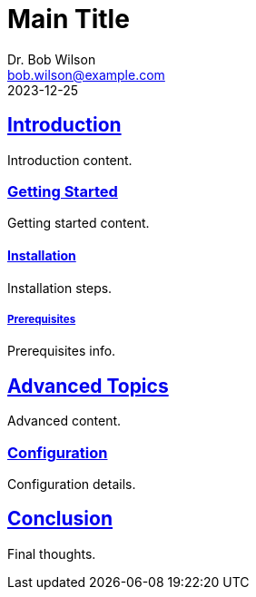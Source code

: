 = Main Title
Dr. Bob Wilson <bob.wilson@example.com>
2023-12-25
:description: Document with complex headings
:sectids:
:sectlinks:

== Introduction

Introduction content.

=== Getting Started

Getting started content.

==== Installation

Installation steps.

===== Prerequisites

Prerequisites info.

== Advanced Topics

Advanced content.

=== Configuration

Configuration details.

== Conclusion

Final thoughts.

